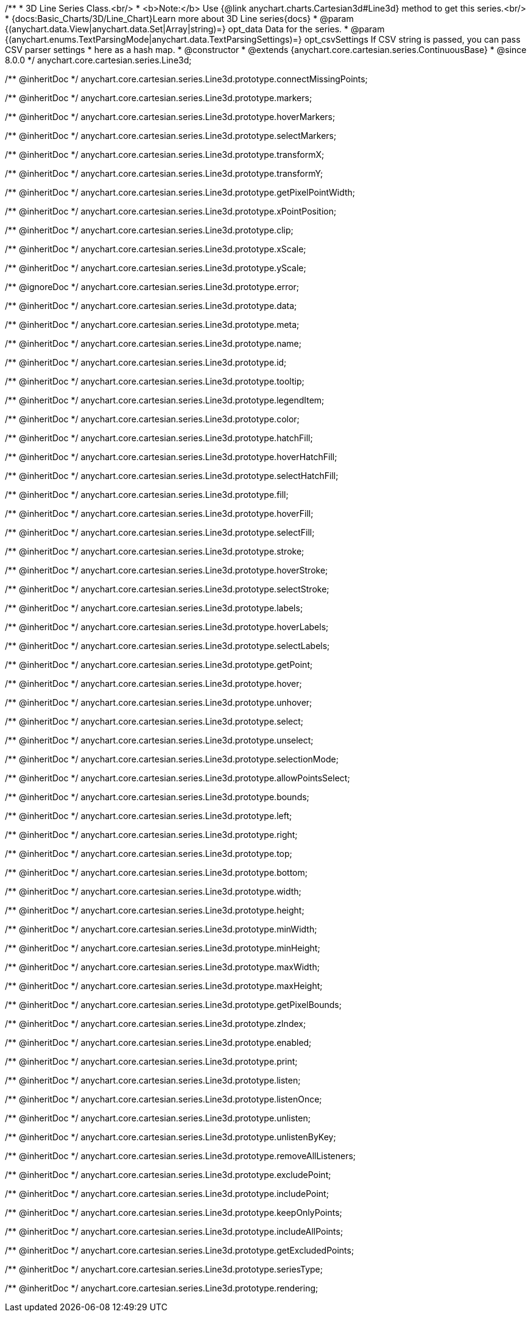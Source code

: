 /**
 * 3D Line Series Class.<br/>
 * <b>Note:</b> Use {@link anychart.charts.Cartesian3d#Line3d} method to get this series.<br/>
 * {docs:Basic_Charts/3D/Line_Chart}Learn more about 3D Line series{docs}
 * @param {(anychart.data.View|anychart.data.Set|Array|string)=} opt_data Data for the series.
 * @param {(anychart.enums.TextParsingMode|anychart.data.TextParsingSettings)=} opt_csvSettings If CSV string is passed, you can pass CSV parser settings
 *    here as a hash map.
 * @constructor
 * @extends {anychart.core.cartesian.series.ContinuousBase}
 * @since 8.0.0
 */
anychart.core.cartesian.series.Line3d;

/** @inheritDoc */
anychart.core.cartesian.series.Line3d.prototype.connectMissingPoints;

/** @inheritDoc */
anychart.core.cartesian.series.Line3d.prototype.markers;

/** @inheritDoc */
anychart.core.cartesian.series.Line3d.prototype.hoverMarkers;

/** @inheritDoc */
anychart.core.cartesian.series.Line3d.prototype.selectMarkers;

/** @inheritDoc */
anychart.core.cartesian.series.Line3d.prototype.transformX;

/** @inheritDoc */
anychart.core.cartesian.series.Line3d.prototype.transformY;

/** @inheritDoc */
anychart.core.cartesian.series.Line3d.prototype.getPixelPointWidth;

/** @inheritDoc */
anychart.core.cartesian.series.Line3d.prototype.xPointPosition;

/** @inheritDoc */
anychart.core.cartesian.series.Line3d.prototype.clip;

/** @inheritDoc */
anychart.core.cartesian.series.Line3d.prototype.xScale;

/** @inheritDoc */
anychart.core.cartesian.series.Line3d.prototype.yScale;

/** @ignoreDoc */
anychart.core.cartesian.series.Line3d.prototype.error;

/** @inheritDoc */
anychart.core.cartesian.series.Line3d.prototype.data;

/** @inheritDoc */
anychart.core.cartesian.series.Line3d.prototype.meta;

/** @inheritDoc */
anychart.core.cartesian.series.Line3d.prototype.name;

/** @inheritDoc */
anychart.core.cartesian.series.Line3d.prototype.id;

/** @inheritDoc */
anychart.core.cartesian.series.Line3d.prototype.tooltip;

/** @inheritDoc */
anychart.core.cartesian.series.Line3d.prototype.legendItem;

/** @inheritDoc */
anychart.core.cartesian.series.Line3d.prototype.color;

/** @inheritDoc */
anychart.core.cartesian.series.Line3d.prototype.hatchFill;

/** @inheritDoc */
anychart.core.cartesian.series.Line3d.prototype.hoverHatchFill;

/** @inheritDoc */
anychart.core.cartesian.series.Line3d.prototype.selectHatchFill;

/** @inheritDoc */
anychart.core.cartesian.series.Line3d.prototype.fill;

/** @inheritDoc */
anychart.core.cartesian.series.Line3d.prototype.hoverFill;

/** @inheritDoc */
anychart.core.cartesian.series.Line3d.prototype.selectFill;

/** @inheritDoc */
anychart.core.cartesian.series.Line3d.prototype.stroke;

/** @inheritDoc */
anychart.core.cartesian.series.Line3d.prototype.hoverStroke;

/** @inheritDoc */
anychart.core.cartesian.series.Line3d.prototype.selectStroke;

/** @inheritDoc */
anychart.core.cartesian.series.Line3d.prototype.labels;

/** @inheritDoc */
anychart.core.cartesian.series.Line3d.prototype.hoverLabels;

/** @inheritDoc */
anychart.core.cartesian.series.Line3d.prototype.selectLabels;

/** @inheritDoc */
anychart.core.cartesian.series.Line3d.prototype.getPoint;

/** @inheritDoc */
anychart.core.cartesian.series.Line3d.prototype.hover;

/** @inheritDoc */
anychart.core.cartesian.series.Line3d.prototype.unhover;

/** @inheritDoc */
anychart.core.cartesian.series.Line3d.prototype.select;

/** @inheritDoc */
anychart.core.cartesian.series.Line3d.prototype.unselect;

/** @inheritDoc */
anychart.core.cartesian.series.Line3d.prototype.selectionMode;

/** @inheritDoc */
anychart.core.cartesian.series.Line3d.prototype.allowPointsSelect;

/** @inheritDoc */
anychart.core.cartesian.series.Line3d.prototype.bounds;

/** @inheritDoc */
anychart.core.cartesian.series.Line3d.prototype.left;

/** @inheritDoc */
anychart.core.cartesian.series.Line3d.prototype.right;

/** @inheritDoc */
anychart.core.cartesian.series.Line3d.prototype.top;

/** @inheritDoc */
anychart.core.cartesian.series.Line3d.prototype.bottom;

/** @inheritDoc */
anychart.core.cartesian.series.Line3d.prototype.width;

/** @inheritDoc */
anychart.core.cartesian.series.Line3d.prototype.height;

/** @inheritDoc */
anychart.core.cartesian.series.Line3d.prototype.minWidth;

/** @inheritDoc */
anychart.core.cartesian.series.Line3d.prototype.minHeight;

/** @inheritDoc */
anychart.core.cartesian.series.Line3d.prototype.maxWidth;

/** @inheritDoc */
anychart.core.cartesian.series.Line3d.prototype.maxHeight;

/** @inheritDoc */
anychart.core.cartesian.series.Line3d.prototype.getPixelBounds;

/** @inheritDoc */
anychart.core.cartesian.series.Line3d.prototype.zIndex;

/** @inheritDoc */
anychart.core.cartesian.series.Line3d.prototype.enabled;

/** @inheritDoc */
anychart.core.cartesian.series.Line3d.prototype.print;

/** @inheritDoc */
anychart.core.cartesian.series.Line3d.prototype.listen;

/** @inheritDoc */
anychart.core.cartesian.series.Line3d.prototype.listenOnce;

/** @inheritDoc */
anychart.core.cartesian.series.Line3d.prototype.unlisten;

/** @inheritDoc */
anychart.core.cartesian.series.Line3d.prototype.unlistenByKey;

/** @inheritDoc */
anychart.core.cartesian.series.Line3d.prototype.removeAllListeners;

/** @inheritDoc */
anychart.core.cartesian.series.Line3d.prototype.excludePoint;

/** @inheritDoc */
anychart.core.cartesian.series.Line3d.prototype.includePoint;

/** @inheritDoc */
anychart.core.cartesian.series.Line3d.prototype.keepOnlyPoints;

/** @inheritDoc */
anychart.core.cartesian.series.Line3d.prototype.includeAllPoints;

/** @inheritDoc */
anychart.core.cartesian.series.Line3d.prototype.getExcludedPoints;

/** @inheritDoc */
anychart.core.cartesian.series.Line3d.prototype.seriesType;

/** @inheritDoc */
anychart.core.cartesian.series.Line3d.prototype.rendering;

